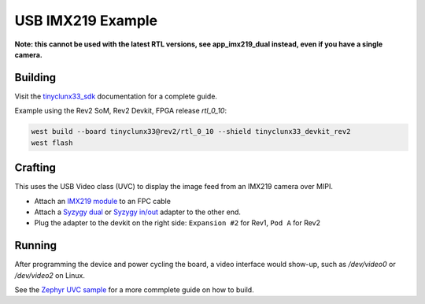 USB IMX219 Example
##################

**Note: this cannot be used with the latest RTL versions, see app_imx219_dual instead, even if you
have a single camera.**


Building
========

Visit the
`tinyclunx33_sdk <https://github.com/tinyvision-ai-inc/tinyvision_zephyr_sdk/>`_
documentation for a complete guide.

Example using the Rev2 SoM, Rev2 Devkit, FPGA release `rtl_0_10`:

.. code-block:: console

   west build --board tinyclunx33@rev2/rtl_0_10 --shield tinyclunx33_devkit_rev2
   west flash


Crafting
========

This uses the USB Video class (UVC) to display the image feed from an IMX219 camera over MIPI.

* Attach an `IMX219 module <https://tinyvision.ai/products/imx219-raspberry-pi-camera-v2>`_
  to an FPC cable

* Attach a
  `Syzygy dual <https://tinyvision.ai/products/syzygy-adapters>`_ or
  `Syzygy in/out <https://tinyvision.ai/products/syzygy-mipi-to-usb-input-output-adapter>`_
  adapter to the other end.

* Plug the adapter to the devkit on the right side: ``Expansion #2`` for Rev1, ``Pod A`` for Rev2


Running
=======

After programming the device and power cycling the board, a video interface
would show-up, such as `/dev/video0` or `/dev/video2` on Linux.

See the
`Zephyr UVC sample <https://github.com/tinyvision-ai-inc/zephyr/blob/pr-usb-uvc/samples/subsys/usb/uvc/README.rst#playing-the-stream>`_
for a more commplete guide on how to build.
